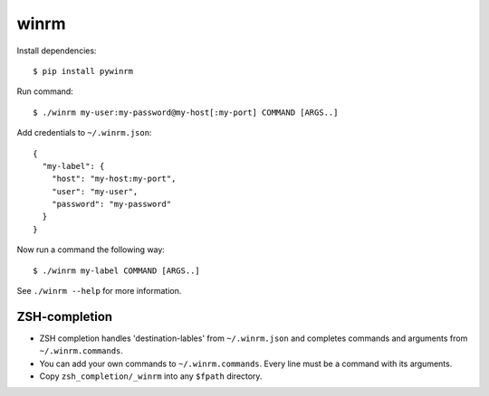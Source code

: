 winrm
=====

Install dependencies::

  $ pip install pywinrm

Run command::

  $ ./winrm my-user:my-password@my-host[:my-port] COMMAND [ARGS..]

Add credentials to ``~/.winrm.json``::

  {
    "my-label": {
      "host": "my-host:my-port",
      "user": "my-user",
      "password": "my-password"
    }
  }

Now run a command the following way::

  $ ./winrm my-label COMMAND [ARGS..]

See ``./winrm --help`` for more information.

ZSH-completion
--------------

* ZSH completion handles 'destination-lables' from ``~/.winrm.json`` and
  completes commands and arguments from ``~/.winrm.commands``.

* You can add your own commands to ``~/.winrm.commands``.  Every line must be a
  command with its arguments.

* Copy ``zsh_completion/_winrm`` into any ``$fpath`` directory.

